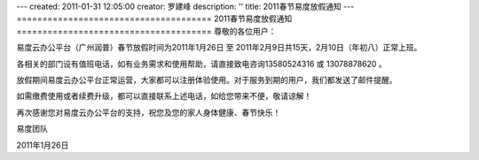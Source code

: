---
created: 2011-01-31 12:05:00
creator: 罗建峰
description: ''
title: 2011春节易度放假通知
---
======================================
2011春节易度放假通知 
======================================
尊敬的各位用户：

易度云办公平台（广州润普）春节放假时间为2011年1月26日 至 2011年2月9日共15天，2月10日（年初八）正常上班。

各相关的部门设有值班电话，如有业务需求和使用帮助，请直接致电咨询13580524316 或 13078878620 。

放假期间易度云办公平台正常运营，大家都可以注册体验使用。对于服务到期的用户，我们都发送了邮件提醒。

如需缴费使用或者续费升级，都可以直接联系上述电话，如给您带来不便，敬请谅解！
  
再次感谢您对易度云办公平台的支持，祝您及您的家人身体健康、春节快乐！
 
易度团队

2011年1月26日 
